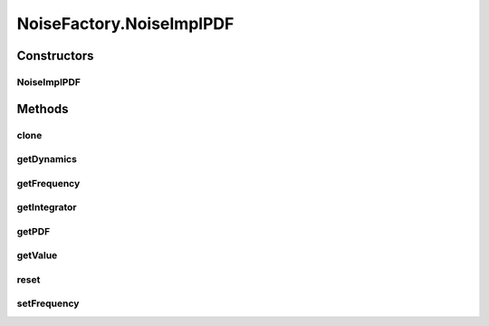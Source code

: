 .. java:import:: ca.nengo.dynamics DynamicalSystem

.. java:import:: ca.nengo.dynamics Integrator

.. java:import:: ca.nengo.math Function

.. java:import:: ca.nengo.math PDF

.. java:import:: ca.nengo.math.impl ConstantFunction

.. java:import:: ca.nengo.model Noise

.. java:import:: ca.nengo.model Units

.. java:import:: ca.nengo.util TimeSeries

.. java:import:: ca.nengo.util.impl TimeSeriesImpl

NoiseFactory.NoiseImplPDF
=========================

.. java:package:: ca.nengo.model.impl
   :noindex:

.. java:type:: public static class NoiseImplPDF implements Noise
   :outertype: NoiseFactory

   Note: setters are private, because Origins typically make copies for each output dimension, which would then not be updated with changes to the original. So to change noise properties the Noise object must be replaced.

   :author: Bryan Tripp

Constructors
------------
NoiseImplPDF
^^^^^^^^^^^^

.. java:constructor:: public NoiseImplPDF(float frequency, PDF pdf, DynamicalSystem dynamics, Integrator integrator)
   :outertype: NoiseFactory.NoiseImplPDF

   :param frequency: Frequency (in simulation time) with which new noise values are drawn from the PDF
   :param pdf: PDF from which new noise values are drawn. The dimension of the space over which the PDF is defined must equal the input dimension of the dynamics.
   :param dynamics: Dynamics through which raw noise values pass before they are combined with non-noise. The input dimension must match the PDF and the output dimension must equal one. Can be null in which case the PDF must be one-dimensional.
   :param integrator: Integrator used to solve dynamics. Can be null if dynamics is null.

Methods
-------
clone
^^^^^

.. java:method:: @Override public Noise clone()
   :outertype: NoiseFactory.NoiseImplPDF

getDynamics
^^^^^^^^^^^

.. java:method:: public DynamicalSystem getDynamics()
   :outertype: NoiseFactory.NoiseImplPDF

   :return: Dynamics through which raw noise values pass before they are combined with non-noise. The input dimension must match the PDF and the output dimension must equal one. Can be null in which case the PDF must be one-dimensional.

getFrequency
^^^^^^^^^^^^

.. java:method:: public float getFrequency()
   :outertype: NoiseFactory.NoiseImplPDF

   :return: Frequency (in simulation time) with which new noise values are drawn from the PDF

getIntegrator
^^^^^^^^^^^^^

.. java:method:: public Integrator getIntegrator()
   :outertype: NoiseFactory.NoiseImplPDF

   :return: Integrator used to solve dynamics. Can be null if dynamics is null.

getPDF
^^^^^^

.. java:method:: public PDF getPDF()
   :outertype: NoiseFactory.NoiseImplPDF

   :return: PDF from which new noise values are drawn. The dimension of the space over which the PDF is defined must equal the input dimension of the dynamics.

getValue
^^^^^^^^

.. java:method:: public float getValue(float startTime, float endTime, float input)
   :outertype: NoiseFactory.NoiseImplPDF

   **See also:** :java:ref:`ca.nengo.model.Noise.getValue(float,float,float)`

reset
^^^^^

.. java:method:: public void reset(boolean randomize)
   :outertype: NoiseFactory.NoiseImplPDF

   **See also:** :java:ref:`ca.nengo.model.Resettable.reset(boolean)`

setFrequency
^^^^^^^^^^^^

.. java:method:: public void setFrequency(float frequency)
   :outertype: NoiseFactory.NoiseImplPDF

   :param frequency: Frequency (in simulation time) with which new noise values are drawn from the PDF

